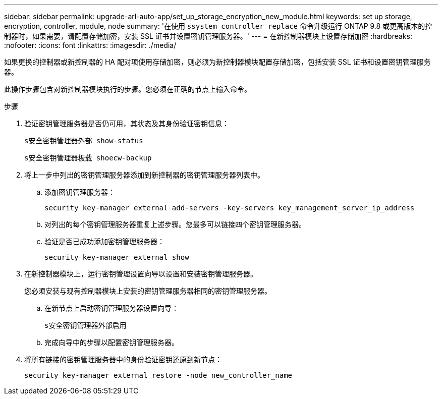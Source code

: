---
sidebar: sidebar 
permalink: upgrade-arl-auto-app/set_up_storage_encryption_new_module.html 
keywords: set up storage, encryption, controller, module, node 
summary: '在使用 `ssystem controller replace` 命令升级运行 ONTAP 9.8 或更高版本的控制器时，如果需要，请配置存储加密，安装 SSL 证书并设置密钥管理服务器。' 
---
= 在新控制器模块上设置存储加密
:hardbreaks:
:nofooter: 
:icons: font
:linkattrs: 
:imagesdir: ./media/


[role="lead"]
如果更换的控制器或新控制器的 HA 配对项使用存储加密，则必须为新控制器模块配置存储加密，包括安装 SSL 证书和设置密钥管理服务器。

此操作步骤包含对新控制器模块执行的步骤。您必须在正确的节点上输入命令。

.步骤
. 验证密钥管理服务器是否仍可用，其状态及其身份验证密钥信息：
+
`s安全密钥管理器外部 show-status`

+
`s安全密钥管理器板载 shoecw-backup`

. 将上一步中列出的密钥管理服务器添加到新控制器的密钥管理服务器列表中。
+
.. 添加密钥管理服务器：
+
`security key-manager external add-servers -key-servers key_management_server_ip_address`

.. 对列出的每个密钥管理服务器重复上述步骤。您最多可以链接四个密钥管理服务器。
.. 验证是否已成功添加密钥管理服务器：
+
`security key-manager external show`



. 在新控制器模块上，运行密钥管理设置向导以设置和安装密钥管理服务器。
+
您必须安装与现有控制器模块上安装的密钥管理服务器相同的密钥管理服务器。

+
.. 在新节点上启动密钥管理服务器设置向导：
+
`s安全密钥管理器外部启用`

.. 完成向导中的步骤以配置密钥管理服务器。


. 将所有链接的密钥管理服务器中的身份验证密钥还原到新节点：
+
`security key-manager external restore -node new_controller_name`


